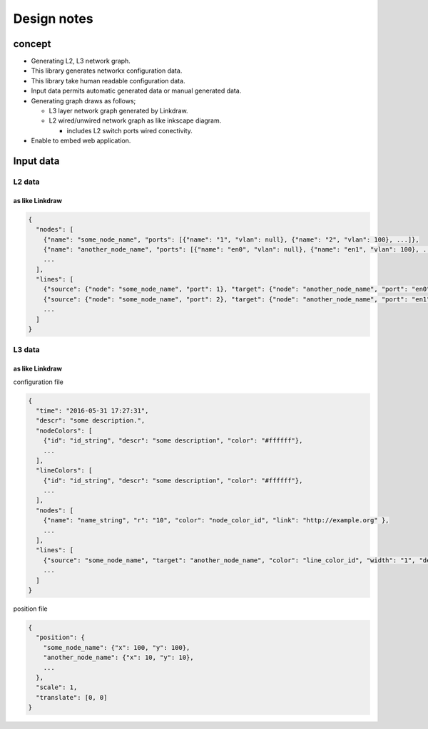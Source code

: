 ==============
 Design notes
==============

concept
=======

* Generating L2, L3 network graph.
* This library generates networkx configuration data.
* This library take human readable configuration data.
* Input data permits automatic generated data or manual generated data.
* Generating graph draws as follows;

  * L3 layer network graph generated by Linkdraw.
  * L2 wired/unwired network graph as like inkscape diagram.
  
    * includes L2 switch ports wired conectivity.

* Enable to embed web application.

Input data
==========

L2 data
-------

as like Linkdraw
~~~~~~~~~~~~~~~~

.. code-block:: Javascript

   {
     "nodes": [
       {"name": "some_node_name", "ports": [{"name": "1", "vlan": null}, {"name": "2", "vlan": 100}, ...]},
       {"name": "another_node_name", "ports": [{"name": "en0", "vlan": null}, {"name": "en1", "vlan": 100}, ...]},
       ...
     ],
     "lines": [
       {"source": {"node": "some_node_name", "port": 1}, "target": {"node": "another_node_name", "port": "en0"}},
       {"source": {"node": "some_node_name", "port": 2}, "target": {"node": "another_node_name", "port": "en1"}},
       ...
     ]
   }

L3 data
-------

as like Linkdraw
~~~~~~~~~~~~~~~~

configuration file

.. code-block:: JavaScript

   {
     "time": "2016-05-31 17:27:31",
     "descr": "some description.",
     "nodeColors": [
       {"id": "id_string", "descr": "some description", "color": "#ffffff"},
       ...
     ],
     "lineColors": [
       {"id": "id_string", "descr": "some description", "color": "#ffffff"},
       ...
     ],
     "nodes": [
       {"name": "name_string", "r": "10", "color": "node_color_id", "link": "http://example.org" },
       ...
     ],
     "lines": [
       {"source": "some_node_name", "target": "another_node_name", "color": "line_color_id", "width": "1", "descr": "some description", "link": "http://example.net"},
       ...
     ]
   }

position file

.. code-block:: JavaScript

   {
     "position": {
       "some_node_name": {"x": 100, "y": 100},
       "another_node_name": {"x": 10, "y": 10},
       ...
     },
     "scale": 1,
     "translate": [0, 0]
   }
